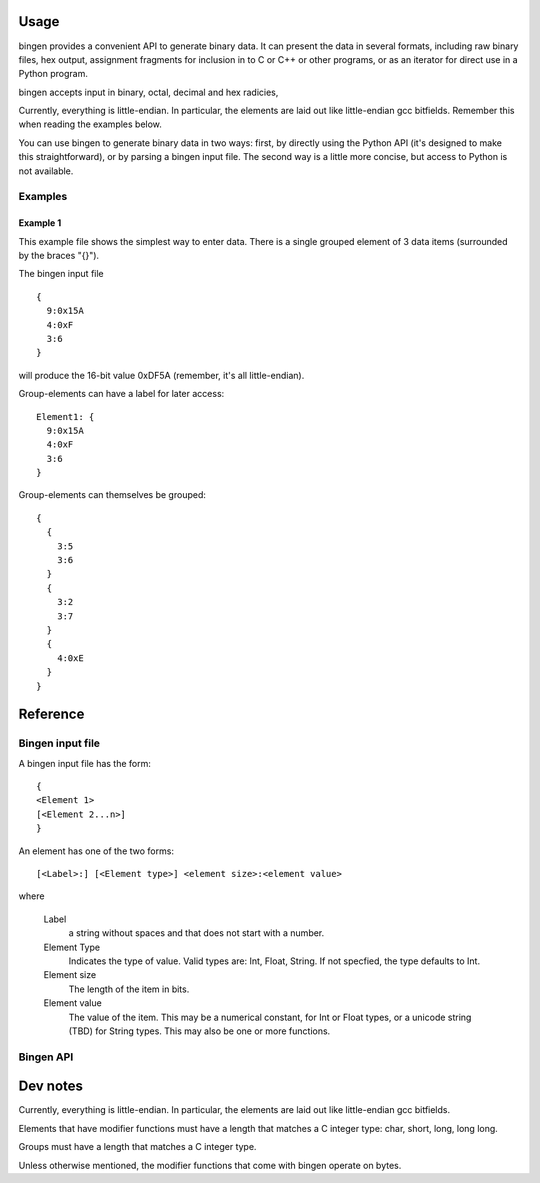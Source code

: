 ========
Usage
========

bingen provides a convenient API to generate binary data. It can
present the data in several formats, including raw binary files, hex
output, assignment fragments for inclusion in to C or C++ or other
programs, or as an iterator for direct use in a Python program.

bingen accepts input in binary, octal, decimal and hex radicies, 

Currently, everything is little-endian. In particular, the elements
are laid out like little-endian gcc bitfields. Remember this when
reading the examples below.

You can use bingen to generate binary data in two ways: first, by
directly using the Python API (it's designed to make this
straightforward), or by parsing a bingen input file. The second way is
a little more concise, but access to Python is not available.

Examples
========

Example 1
---------

This example file shows the simplest way to enter data. There is a
single grouped element of 3 data items (surrounded by the braces
"{}").

The bingen input file

::

  {
    9:0x15A
    4:0xF
    3:6
  }

will produce the 16-bit value 0xDF5A (remember, it's all
little-endian).

Group-elements can have a label for later access::

  Element1: {
    9:0x15A
    4:0xF
    3:6
  }

  
Group-elements can themselves be grouped::

  {
    {
      3:5
      3:6
    }
    {
      3:2
      3:7
    }
    {
      4:0xE
    }
  }
  
=========
Reference
=========

Bingen input file
=================

A bingen input file has the form::

  {
  <Element 1>
  [<Element 2...n>]
  }

An element has one of the two forms::

  [<Label>:] [<Element type>] <element size>:<element value>

where

   Label
     a string without spaces and that does not start
     with a number.
   
   Element Type
     Indicates the type of value. Valid types are: Int, Float,
     String. If not specfied, the type defaults to Int.
   
   Element size
     The length of the item in bits.
   
   Element value
     The value of the item. This may be a numerical constant, for Int
     or Float types, or a unicode string (TBD) for String types. This
     may also be one or more functions.

Bingen API
==========

=========
Dev notes
=========

Currently, everything is little-endian. In particular, the elements
are laid out like little-endian gcc bitfields.

Elements that have modifier functions must have a length that matches
a C integer type: char, short, long, long long.

Groups must have a length that matches a C integer type.

Unless otherwise mentioned, the modifier functions that come with
bingen operate on bytes. 
